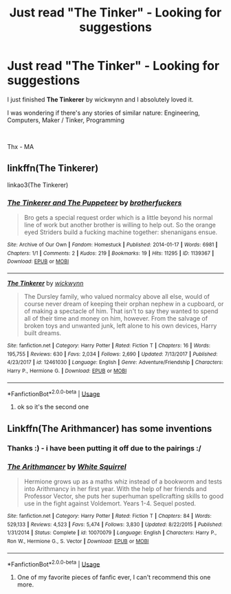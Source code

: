 #+TITLE: Just read "The Tinker" - Looking for suggestions

* Just read "The Tinker" - Looking for suggestions
:PROPERTIES:
:Author: masitech
:Score: 5
:DateUnix: 1568215975.0
:DateShort: 2019-Sep-11
:FlairText: Request
:END:
I just finished *The Tinkerer* by wickwynn and I absolutely loved it.

I was wondering if there's any stories of similar nature: Engineering, Computers, Maker / Tinker, Programming

​

Thx - MA


** linkffn(The Tinkerer)

linkao3(The Tinkerer)
:PROPERTIES:
:Author: Uncommonality
:Score: 1
:DateUnix: 1568239205.0
:DateShort: 2019-Sep-12
:END:

*** [[https://archiveofourown.org/works/1139367][*/The Tinkerer and The Puppeteer/*]] by [[https://www.archiveofourown.org/users/brotherfuckers/pseuds/brotherfuckers][/brotherfuckers/]]

#+begin_quote
  Bro gets a special request order which is a little beyond his normal line of work but another brother is willing to help out. So the orange eyed Striders build a fucking machine together: shenanigans ensue.
#+end_quote

^{/Site/:} ^{Archive} ^{of} ^{Our} ^{Own} ^{*|*} ^{/Fandom/:} ^{Homestuck} ^{*|*} ^{/Published/:} ^{2014-01-17} ^{*|*} ^{/Words/:} ^{6981} ^{*|*} ^{/Chapters/:} ^{1/1} ^{*|*} ^{/Comments/:} ^{2} ^{*|*} ^{/Kudos/:} ^{219} ^{*|*} ^{/Bookmarks/:} ^{19} ^{*|*} ^{/Hits/:} ^{11295} ^{*|*} ^{/ID/:} ^{1139367} ^{*|*} ^{/Download/:} ^{[[https://archiveofourown.org/downloads/1139367/The%20Tinkerer%20and%20The.epub?updated_at=1405033736][EPUB]]} ^{or} ^{[[https://archiveofourown.org/downloads/1139367/The%20Tinkerer%20and%20The.mobi?updated_at=1405033736][MOBI]]}

--------------

[[https://www.fanfiction.net/s/12461030/1/][*/The Tinkerer/*]] by [[https://www.fanfiction.net/u/8653986/wickwynn][/wickwynn/]]

#+begin_quote
  The Dursley family, who valued normalcy above all else, would of course never dream of keeping their orphan nephew in a cupboard, or of making a spectacle of him. That isn't to say they wanted to spend all of their time and money on him, however. From the salvage of broken toys and unwanted junk, left alone to his own devices, Harry built dreams.
#+end_quote

^{/Site/:} ^{fanfiction.net} ^{*|*} ^{/Category/:} ^{Harry} ^{Potter} ^{*|*} ^{/Rated/:} ^{Fiction} ^{T} ^{*|*} ^{/Chapters/:} ^{16} ^{*|*} ^{/Words/:} ^{195,755} ^{*|*} ^{/Reviews/:} ^{630} ^{*|*} ^{/Favs/:} ^{2,034} ^{*|*} ^{/Follows/:} ^{2,690} ^{*|*} ^{/Updated/:} ^{7/13/2017} ^{*|*} ^{/Published/:} ^{4/23/2017} ^{*|*} ^{/id/:} ^{12461030} ^{*|*} ^{/Language/:} ^{English} ^{*|*} ^{/Genre/:} ^{Adventure/Friendship} ^{*|*} ^{/Characters/:} ^{Harry} ^{P.,} ^{Hermione} ^{G.} ^{*|*} ^{/Download/:} ^{[[http://www.ff2ebook.com/old/ffn-bot/index.php?id=12461030&source=ff&filetype=epub][EPUB]]} ^{or} ^{[[http://www.ff2ebook.com/old/ffn-bot/index.php?id=12461030&source=ff&filetype=mobi][MOBI]]}

--------------

*FanfictionBot*^{2.0.0-beta} | [[https://github.com/tusing/reddit-ffn-bot/wiki/Usage][Usage]]
:PROPERTIES:
:Author: FanfictionBot
:Score: 1
:DateUnix: 1568239226.0
:DateShort: 2019-Sep-12
:END:

**** ok so it's the second one
:PROPERTIES:
:Author: Uncommonality
:Score: 2
:DateUnix: 1568242923.0
:DateShort: 2019-Sep-12
:END:


** Linkffn(The Arithmancer) has some inventions
:PROPERTIES:
:Author: 15_Redstones
:Score: 1
:DateUnix: 1568216353.0
:DateShort: 2019-Sep-11
:END:

*** Thanks :) - i have been putting it off due to the pairings :/
:PROPERTIES:
:Author: masitech
:Score: 2
:DateUnix: 1568219806.0
:DateShort: 2019-Sep-11
:END:


*** [[https://www.fanfiction.net/s/10070079/1/][*/The Arithmancer/*]] by [[https://www.fanfiction.net/u/5339762/White-Squirrel][/White Squirrel/]]

#+begin_quote
  Hermione grows up as a maths whiz instead of a bookworm and tests into Arithmancy in her first year. With the help of her friends and Professor Vector, she puts her superhuman spellcrafting skills to good use in the fight against Voldemort. Years 1-4. Sequel posted.
#+end_quote

^{/Site/:} ^{fanfiction.net} ^{*|*} ^{/Category/:} ^{Harry} ^{Potter} ^{*|*} ^{/Rated/:} ^{Fiction} ^{T} ^{*|*} ^{/Chapters/:} ^{84} ^{*|*} ^{/Words/:} ^{529,133} ^{*|*} ^{/Reviews/:} ^{4,523} ^{*|*} ^{/Favs/:} ^{5,474} ^{*|*} ^{/Follows/:} ^{3,830} ^{*|*} ^{/Updated/:} ^{8/22/2015} ^{*|*} ^{/Published/:} ^{1/31/2014} ^{*|*} ^{/Status/:} ^{Complete} ^{*|*} ^{/id/:} ^{10070079} ^{*|*} ^{/Language/:} ^{English} ^{*|*} ^{/Characters/:} ^{Harry} ^{P.,} ^{Ron} ^{W.,} ^{Hermione} ^{G.,} ^{S.} ^{Vector} ^{*|*} ^{/Download/:} ^{[[http://www.ff2ebook.com/old/ffn-bot/index.php?id=10070079&source=ff&filetype=epub][EPUB]]} ^{or} ^{[[http://www.ff2ebook.com/old/ffn-bot/index.php?id=10070079&source=ff&filetype=mobi][MOBI]]}

--------------

*FanfictionBot*^{2.0.0-beta} | [[https://github.com/tusing/reddit-ffn-bot/wiki/Usage][Usage]]
:PROPERTIES:
:Author: FanfictionBot
:Score: 1
:DateUnix: 1568216400.0
:DateShort: 2019-Sep-11
:END:

**** One of my favorite pieces of fanfic ever, I can't recommend this one more.
:PROPERTIES:
:Author: Kara_Zor-E1
:Score: 1
:DateUnix: 1568217163.0
:DateShort: 2019-Sep-11
:END:
